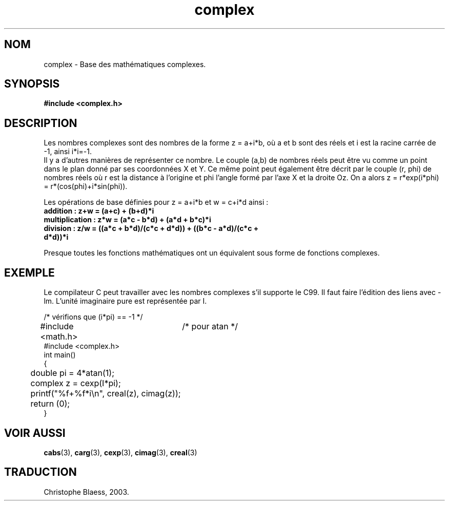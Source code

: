 .\" Copyright 2002 Walter Harms (walter.harms@informatik.uni-oldenburg.de)
.\" Distributed under GPL
.\" Traduction Christophe Blaess, <ccb@club-internet.fr>
.\" Màj 25/07/2003 LDP-1.56
.\" Màj 04/07/2005 LDP-1.61
.\"
.TH complex 5 "25 juillet 2003" LDP "Manuel de l'administrateur Linux"
.SH NOM
complex \- Base des mathématiques complexes.
.SH SYNOPSIS
.B #include <complex.h>
.SH DESCRIPTION
Les nombres complexes sont des nombres de la forme z = a+i*b, où a et b sont
des réels et i est la racine carrée de -1, ainsi i*i=-1.
.br
Il y a d'autres manières de représenter ce nombre. Le couple (a,b) de nombres
réels peut être vu comme un point dans le plan donné par ses coordonnées X et
Y. Ce même point peut également être décrit par le couple (r, phi) de nombres
réels où r est la distance à l'origine et phi l'angle formé par l'axe X et la
droite Oz. On a alors z = r*exp(i*phi) = r*(cos(phi)+i*sin(phi)).
.PP
Les opérations de base définies pour z = a+i*b et w = c+i*d ainsi\ :
.TP
.B addition\ : z+w = (a+c) + (b+d)*i
.TP
.B multiplication\ : z*w = (a*c - b*d) + (a*d + b*c)*i
.TP
.B division\ : z/w = ((a*c + b*d)/(c*c + d*d)) + ((b*c - a*d)/(c*c + d*d))*i
.PP
Presque toutes les fonctions mathématiques ont un équivalent sous
forme de fonctions complexes.
.SH EXEMPLE
Le compilateur C peut travailler avec les nombres complexes s'il supporte
le C99. Il faut faire l'édition des liens avec -lm. L'unité imaginaire
pure est représentée par I.
.sp
.nf
/* vérifions que (i*pi) == -1 */
#include <math.h>	/* pour atan */
#include <complex.h>
int main()
{
	double pi = 4*atan(1);
	complex z = cexp(I*pi);
	printf("%f+%f*i\\n", creal(z), cimag(z));
	return (0);
}
.fi
.SH "VOIR AUSSI"
.BR cabs (3),
.BR carg (3),
.BR cexp (3),
.BR cimag (3),
.BR creal (3)
.SH TRADUCTION
Christophe Blaess, 2003.
